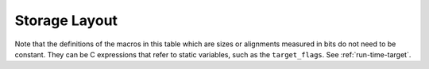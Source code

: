 ..
  Copyright 1988-2021 Free Software Foundation, Inc.
  This is part of the GCC manual.
  For copying conditions, see the GPL license file

.. _storage-layout:

Storage Layout
**************

.. index:: storage layout

Note that the definitions of the macros in this table which are sizes or
alignments measured in bits do not need to be constant.  They can be C
expressions that refer to static variables, such as the ``target_flags``.
See :ref:`run-time-target`.

.. c:macro:: BITS_BIG_ENDIAN

  Define this macro to have the value 1 if the most significant bit in a
  byte has the lowest number; otherwise define it to have the value zero.
  This means that bit-field instructions count from the most significant
  bit.  If the machine has no bit-field instructions, then this must still
  be defined, but it doesn't matter which value it is defined to.  This
  macro need not be a constant.

  This macro does not affect the way structure fields are packed into
  bytes or words; that is controlled by ``BYTES_BIG_ENDIAN``.

.. c:macro:: BYTES_BIG_ENDIAN

  Define this macro to have the value 1 if the most significant byte in a
  word has the lowest number.  This macro need not be a constant.

.. c:macro:: WORDS_BIG_ENDIAN

  Define this macro to have the value 1 if, in a multiword object, the
  most significant word has the lowest number.  This applies to both
  memory locations and registers; see ``REG_WORDS_BIG_ENDIAN`` if the
  order of words in memory is not the same as the order in registers.  This
  macro need not be a constant.

.. c:macro:: REG_WORDS_BIG_ENDIAN

  On some machines, the order of words in a multiword object differs between
  registers in memory.  In such a situation, define this macro to describe
  the order of words in a register.  The macro ``WORDS_BIG_ENDIAN`` controls
  the order of words in memory.

.. c:macro:: FLOAT_WORDS_BIG_ENDIAN

  Define this macro to have the value 1 if ``DFmode``, ``XFmode`` or
  ``TFmode`` floating point numbers are stored in memory with the word
  containing the sign bit at the lowest address; otherwise define it to
  have the value 0.  This macro need not be a constant.

  You need not define this macro if the ordering is the same as for
  multi-word integers.

.. c:macro:: BITS_PER_WORD

  Number of bits in a word.  If you do not define this macro, the default
  is ``BITS_PER_UNIT * UNITS_PER_WORD``.

.. c:macro:: MAX_BITS_PER_WORD

  Maximum number of bits in a word.  If this is undefined, the default is
  ``BITS_PER_WORD``.  Otherwise, it is the constant value that is the
  largest value that ``BITS_PER_WORD`` can have at run-time.

.. c:macro:: UNITS_PER_WORD

  Number of storage units in a word; normally the size of a general-purpose
  register, a power of two from 1 or 8.

.. c:macro:: MIN_UNITS_PER_WORD

  Minimum number of units in a word.  If this is undefined, the default is
  ``UNITS_PER_WORD``.  Otherwise, it is the constant value that is the
  smallest value that ``UNITS_PER_WORD`` can have at run-time.

.. c:macro:: POINTER_SIZE

  Width of a pointer, in bits.  You must specify a value no wider than the
  width of ``Pmode``.  If it is not equal to the width of ``Pmode``,
  you must define ``POINTERS_EXTEND_UNSIGNED``.  If you do not specify
  a value the default is ``BITS_PER_WORD``.

.. c:macro:: POINTERS_EXTEND_UNSIGNED

  A C expression that determines how pointers should be extended from
  ``ptr_mode`` to either ``Pmode`` or ``word_mode``.  It is
  greater than zero if pointers should be zero-extended, zero if they
  should be sign-extended, and negative if some other sort of conversion
  is needed.  In the last case, the extension is done by the target's
  ``ptr_extend`` instruction.

  You need not define this macro if the ``ptr_mode``, ``Pmode``
  and ``word_mode`` are all the same width.

.. c:macro:: PROMOTE_MODE (m, unsignedp, type)

  A macro to update :samp:`{m}` and :samp:`{unsignedp}` when an object whose type
  is :samp:`{type}` and which has the specified mode and signedness is to be
  stored in a register.  This macro is only called when :samp:`{type}` is a
  scalar type.

  On most RISC machines, which only have operations that operate on a full
  register, define this macro to set :samp:`{m}` to ``word_mode`` if
  :samp:`{m}` is an integer mode narrower than ``BITS_PER_WORD``.  In most
  cases, only integer modes should be widened because wider-precision
  floating-point operations are usually more expensive than their narrower
  counterparts.

  For most machines, the macro definition does not change :samp:`{unsignedp}`.
  However, some machines, have instructions that preferentially handle
  either signed or unsigned quantities of certain modes.  For example, on
  the DEC Alpha, 32-bit loads from memory and 32-bit add instructions
  sign-extend the result to 64 bits.  On such machines, set
  :samp:`{unsignedp}` according to which kind of extension is more efficient.

  Do not define this macro if it would never modify :samp:`{m}`.

.. function:: enum flt_eval_method TARGET_C_EXCESS_PRECISION (enum excess_precision_type type)

  .. hook-start:TARGET_C_excess_precision

  Return a value, with the same meaning as the C99 macro
  ``FLT_EVAL_METHOD`` that describes which excess precision should be
  applied.  :samp:`{type}` is either ``EXCESS_PRECISION_TYPE_IMPLICIT``,
  ``EXCESS_PRECISION_TYPE_FAST``, or
  ``EXCESS_PRECISION_TYPE_STANDARD``.  For
  ``EXCESS_PRECISION_TYPE_IMPLICIT``, the target should return which
  precision and range operations will be implictly evaluated in regardless
  of the excess precision explicitly added.  For
  ``EXCESS_PRECISION_TYPE_STANDARD`` and
  ``EXCESS_PRECISION_TYPE_FAST``, the target should return the
  explicit excess precision that should be added depending on the
  value set for :option:`-fexcess-precision` =[standard|fast].
  Note that unpredictable explicit excess precision does not make sense,
  so a target should never return ``FLT_EVAL_METHOD_UNPREDICTABLE``
  when :samp:`{type}` is ``EXCESS_PRECISION_TYPE_STANDARD`` or
  ``EXCESS_PRECISION_TYPE_FAST``.

.. hook-end

.. function:: machine_mode TARGET_PROMOTE_FUNCTION_MODE (const_tree type, machine_mode mode, int *punsignedp, const_tree funtype, int for_return)

  .. hook-start:TARGET_promote_function_mode

  Like ``PROMOTE_MODE``, but it is applied to outgoing function arguments or
  function return values.  The target hook should return the new mode
  and possibly change ``*punsignedp`` if the promotion should
  change signedness.  This function is called only for scalar *or
  pointer* types.

  :samp:`{for_return}` allows to distinguish the promotion of arguments and
  return values.  If it is ``1``, a return value is being promoted and
  ``TARGET_FUNCTION_VALUE`` must perform the same promotions done here.
  If it is ``2``, the returned mode should be that of the register in
  which an incoming parameter is copied, or the outgoing result is computed;
  then the hook should return the same mode as ``promote_mode``, though
  the signedness may be different.

  :samp:`{type}` can be NULL when promoting function arguments of libcalls.

  The default is to not promote arguments and return values.  You can
  also define the hook to ``default_promote_function_mode_always_promote``
  if you would like to apply the same rules given by ``PROMOTE_MODE``.

.. hook-end

.. c:macro:: PARM_BOUNDARY

  Normal alignment required for function parameters on the stack, in
  bits.  All stack parameters receive at least this much alignment
  regardless of data type.  On most machines, this is the same as the
  size of an integer.

.. c:macro:: STACK_BOUNDARY

  Define this macro to the minimum alignment enforced by hardware for the
  stack pointer on this machine.  The definition is a C expression for the
  desired alignment (measured in bits).  This value is used as a default
  if ``PREFERRED_STACK_BOUNDARY`` is not defined.  On most machines,
  this should be the same as ``PARM_BOUNDARY``.

.. c:macro:: PREFERRED_STACK_BOUNDARY

  Define this macro if you wish to preserve a certain alignment for the
  stack pointer, greater than what the hardware enforces.  The definition
  is a C expression for the desired alignment (measured in bits).  This
  macro must evaluate to a value equal to or larger than
  ``STACK_BOUNDARY``.

.. c:macro:: INCOMING_STACK_BOUNDARY

  Define this macro if the incoming stack boundary may be different
  from ``PREFERRED_STACK_BOUNDARY``.  This macro must evaluate
  to a value equal to or larger than ``STACK_BOUNDARY``.

.. c:macro:: FUNCTION_BOUNDARY

  Alignment required for a function entry point, in bits.

.. c:macro:: BIGGEST_ALIGNMENT

  Biggest alignment that any data type can require on this machine, in
  bits.  Note that this is not the biggest alignment that is supported,
  just the biggest alignment that, when violated, may cause a fault.

.. c:var:: HOST_WIDE_INT TARGET_ABSOLUTE_BIGGEST_ALIGNMENT

  .. hook-start:TARGET_absolute_biggest_alignment

  If defined, this target hook specifies the absolute biggest alignment
  that a type or variable can have on this machine, otherwise,
  ``BIGGEST_ALIGNMENT`` is used.

.. hook-end

.. c:macro:: MALLOC_ABI_ALIGNMENT

  Alignment, in bits, a C conformant malloc implementation has to
  provide.  If not defined, the default value is ``BITS_PER_WORD``.

.. c:macro:: ATTRIBUTE_ALIGNED_VALUE

  Alignment used by the ``__attribute__ ((aligned))`` construct.  If
  not defined, the default value is ``BIGGEST_ALIGNMENT``.

.. c:macro:: MINIMUM_ATOMIC_ALIGNMENT

  If defined, the smallest alignment, in bits, that can be given to an
  object that can be referenced in one operation, without disturbing any
  nearby object.  Normally, this is ``BITS_PER_UNIT``, but may be larger
  on machines that don't have byte or half-word store operations.

.. c:macro:: BIGGEST_FIELD_ALIGNMENT

  Biggest alignment that any structure or union field can require on this
  machine, in bits.  If defined, this overrides ``BIGGEST_ALIGNMENT`` for
  structure and union fields only, unless the field alignment has been set
  by the ``__attribute__ ((aligned (n)))`` construct.

.. c:macro:: ADJUST_FIELD_ALIGN (field, type, computed)

  An expression for the alignment of a structure field :samp:`{field}` of
  type :samp:`{type}` if the alignment computed in the usual way (including
  applying of ``BIGGEST_ALIGNMENT`` and ``BIGGEST_FIELD_ALIGNMENT`` to the
  alignment) is :samp:`{computed}`.  It overrides alignment only if the
  field alignment has not been set by the
  ``__attribute__ ((aligned (n)))`` construct.  Note that :samp:`{field}`
  may be ``NULL_TREE`` in case we just query for the minimum alignment
  of a field of type :samp:`{type}` in structure context.

.. c:macro:: MAX_STACK_ALIGNMENT

  Biggest stack alignment guaranteed by the backend.  Use this macro
  to specify the maximum alignment of a variable on stack.

  If not defined, the default value is ``STACK_BOUNDARY``.

  .. FIXME: The default should be @code{PREFERRED_STACK_BOUNDARY}.
     But the fix for PR 32893 indicates that we can only guarantee
     maximum stack alignment on stack up to @code{STACK_BOUNDARY}, not
     @code{PREFERRED_STACK_BOUNDARY}, if stack alignment isn't supported.

.. c:macro:: MAX_OFILE_ALIGNMENT

  Biggest alignment supported by the object file format of this machine.
  Use this macro to limit the alignment which can be specified using the
  ``__attribute__ ((aligned (n)))`` construct for functions and
  objects with static storage duration.  The alignment of automatic
  objects may exceed the object file format maximum up to the maximum
  supported by GCC.  If not defined, the default value is
  ``BIGGEST_ALIGNMENT``.

  On systems that use ELF, the default (in :samp:`config/elfos.h`) is
  the largest supported 32-bit ELF section alignment representable on
  a 32-bit host e.g. :samp:`(((uint64_t) 1 << 28) * 8)`.
  On 32-bit ELF the largest supported section alignment in bits is
  :samp:`(0x80000000 * 8)`, but this is not representable on 32-bit hosts.

.. function:: void TARGET_LOWER_LOCAL_DECL_ALIGNMENT (tree decl)

  .. hook-start:TARGET_lower_local_decl_alignment

  Define this hook to lower alignment of local, parm or result
  decl :samp:`({decl})`.

.. hook-end

.. function:: HOST_WIDE_INT TARGET_STATIC_RTX_ALIGNMENT (machine_mode mode)

  .. hook-start:TARGET_static_rtx_alignment

  This hook returns the preferred alignment in bits for a
  statically-allocated rtx, such as a constant pool entry.  :samp:`{mode}`
  is the mode of the rtx.  The default implementation returns
  :samp:`GET_MODE_ALIGNMENT ({mode})`.

.. hook-end

.. c:macro:: DATA_ALIGNMENT (type, basic-align)

  If defined, a C expression to compute the alignment for a variable in
  the static store.  :samp:`{type}` is the data type, and :samp:`{basic-align}` is
  the alignment that the object would ordinarily have.  The value of this
  macro is used instead of that alignment to align the object.

  If this macro is not defined, then :samp:`{basic-align}` is used.

  .. index:: strcpy

  One use of this macro is to increase alignment of medium-size data to
  make it all fit in fewer cache lines.  Another is to cause character
  arrays to be word-aligned so that ``strcpy`` calls that copy
  constants to character arrays can be done inline.

.. c:macro:: DATA_ABI_ALIGNMENT (type, basic-align)

  Similar to ``DATA_ALIGNMENT``, but for the cases where the ABI mandates
  some alignment increase, instead of optimization only purposes.  E.g.AMD x86-64 psABI says that variables with array type larger than 15 bytes
  must be aligned to 16 byte boundaries.

  If this macro is not defined, then :samp:`{basic-align}` is used.

.. function:: HOST_WIDE_INT TARGET_CONSTANT_ALIGNMENT (const_tree constant, HOST_WIDE_INT basic_align)

  .. hook-start:TARGET_constant_alignment

  This hook returns the alignment in bits of a constant that is being
  placed in memory.  :samp:`{constant}` is the constant and :samp:`{basic_align}`
  is the alignment that the object would ordinarily have.

  The default definition just returns :samp:`{basic_align}`.

  The typical use of this hook is to increase alignment for string
  constants to be word aligned so that ``strcpy`` calls that copy
  constants can be done inline.  The function
  ``constant_alignment_word_strings`` provides such a definition.

.. hook-end

.. c:macro:: LOCAL_ALIGNMENT (type, basic-align)

  If defined, a C expression to compute the alignment for a variable in
  the local store.  :samp:`{type}` is the data type, and :samp:`{basic-align}` is
  the alignment that the object would ordinarily have.  The value of this
  macro is used instead of that alignment to align the object.

  If this macro is not defined, then :samp:`{basic-align}` is used.

  One use of this macro is to increase alignment of medium-size data to
  make it all fit in fewer cache lines.

  If the value of this macro has a type, it should be an unsigned type.

.. function:: HOST_WIDE_INT TARGET_VECTOR_ALIGNMENT (const_tree type)

  .. hook-start:TARGET_vector_alignment

  This hook can be used to define the alignment for a vector of type
  :samp:`{type}`, in order to comply with a platform ABI.  The default is to
  require natural alignment for vector types.  The alignment returned by
  this hook must be a power-of-two multiple of the default alignment of
  the vector element type.

.. hook-end

.. c:macro:: STACK_SLOT_ALIGNMENT (type, mode, basic-align)

  If defined, a C expression to compute the alignment for stack slot.
  :samp:`{type}` is the data type, :samp:`{mode}` is the widest mode available,
  and :samp:`{basic-align}` is the alignment that the slot would ordinarily
  have.  The value of this macro is used instead of that alignment to
  align the slot.

  If this macro is not defined, then :samp:`{basic-align}` is used when
  :samp:`{type}` is ``NULL``.  Otherwise, ``LOCAL_ALIGNMENT`` will
  be used.

  This macro is to set alignment of stack slot to the maximum alignment
  of all possible modes which the slot may have.

  If the value of this macro has a type, it should be an unsigned type.

.. c:macro:: LOCAL_DECL_ALIGNMENT (decl)

  If defined, a C expression to compute the alignment for a local
  variable :samp:`{decl}`.

  If this macro is not defined, then
  ``LOCAL_ALIGNMENT (TREE_TYPE (decl), DECL_ALIGN (decl))``
  is used.

  One use of this macro is to increase alignment of medium-size data to
  make it all fit in fewer cache lines.

  If the value of this macro has a type, it should be an unsigned type.

.. c:macro:: MINIMUM_ALIGNMENT (exp, mode, align)

  If defined, a C expression to compute the minimum required alignment
  for dynamic stack realignment purposes for :samp:`{exp}` (a type or decl),
  :samp:`{mode}`, assuming normal alignment :samp:`{align}`.

  If this macro is not defined, then :samp:`{align}` will be used.

.. c:macro:: EMPTY_FIELD_BOUNDARY

  Alignment in bits to be given to a structure bit-field that follows an
  empty field such as ``int : 0;``.

  If ``PCC_BITFIELD_TYPE_MATTERS`` is true, it overrides this macro.

.. c:macro:: STRUCTURE_SIZE_BOUNDARY

  Number of bits which any structure or union's size must be a multiple of.
  Each structure or union's size is rounded up to a multiple of this.

  If you do not define this macro, the default is the same as
  ``BITS_PER_UNIT``.

.. c:macro:: STRICT_ALIGNMENT

  Define this macro to be the value 1 if instructions will fail to work
  if given data not on the nominal alignment.  If instructions will merely
  go slower in that case, define this macro as 0.

.. c:macro:: PCC_BITFIELD_TYPE_MATTERS

  Define this if you wish to imitate the way many other C compilers handle
  alignment of bit-fields and the structures that contain them.

  The behavior is that the type written for a named bit-field ( ``int``,
  ``short``, or other integer type) imposes an alignment for the entire
  structure, as if the structure really did contain an ordinary field of
  that type.  In addition, the bit-field is placed within the structure so
  that it would fit within such a field, not crossing a boundary for it.

  Thus, on most machines, a named bit-field whose type is written as
  ``int`` would not cross a four-byte boundary, and would force
  four-byte alignment for the whole structure.  (The alignment used may
  not be four bytes; it is controlled by the other alignment parameters.)

  An unnamed bit-field will not affect the alignment of the containing
  structure.

  If the macro is defined, its definition should be a C expression;
  a nonzero value for the expression enables this behavior.

  Note that if this macro is not defined, or its value is zero, some
  bit-fields may cross more than one alignment boundary.  The compiler can
  support such references if there are :samp:`insv`, :samp:`extv`, and
  :samp:`extzv` insns that can directly reference memory.

  The other known way of making bit-fields work is to define
  ``STRUCTURE_SIZE_BOUNDARY`` as large as ``BIGGEST_ALIGNMENT``.
  Then every structure can be accessed with fullwords.

  Unless the machine has bit-field instructions or you define
  ``STRUCTURE_SIZE_BOUNDARY`` that way, you must define
  ``PCC_BITFIELD_TYPE_MATTERS`` to have a nonzero value.

  If your aim is to make GCC use the same conventions for laying out
  bit-fields as are used by another compiler, here is how to investigate
  what the other compiler does.  Compile and run this program:

  .. code-block:: c++

    struct foo1
    {
      char x;
      char :0;
      char y;
    };

    struct foo2
    {
      char x;
      int :0;
      char y;
    };

    main ()
    {
      printf ("Size of foo1 is %d\n",
              sizeof (struct foo1));
      printf ("Size of foo2 is %d\n",
              sizeof (struct foo2));
      exit (0);
    }

  If this prints 2 and 5, then the compiler's behavior is what you would
  get from ``PCC_BITFIELD_TYPE_MATTERS``.

.. c:macro:: BITFIELD_NBYTES_LIMITED

  Like ``PCC_BITFIELD_TYPE_MATTERS`` except that its effect is limited
  to aligning a bit-field within the structure.

.. function:: bool TARGET_ALIGN_ANON_BITFIELD (void)

  .. hook-start:TARGET_align_anon_bitfield

  When ``PCC_BITFIELD_TYPE_MATTERS`` is true this hook will determine
  whether unnamed bitfields affect the alignment of the containing
  structure.  The hook should return true if the structure should inherit
  the alignment requirements of an unnamed bitfield's type.

.. hook-end

.. function:: bool TARGET_NARROW_VOLATILE_BITFIELD (void)

  .. hook-start:TARGET_narrow_volatile_bitfield

  This target hook should return ``true`` if accesses to volatile bitfields
  should use the narrowest mode possible.  It should return ``false`` if
  these accesses should use the bitfield container type.

  The default is ``false``.

.. hook-end

.. function:: bool TARGET_MEMBER_TYPE_FORCES_BLK (const_tree field, machine_mode mode)

  .. hook-start:TARGET_member_type_forces_blk

  Return true if a structure, union or array containing :samp:`{field}` should
  be accessed using ``BLKMODE``.

  If :samp:`{field}` is the only field in the structure, :samp:`{mode}` is its
  mode, otherwise :samp:`{mode}` is VOIDmode.  :samp:`{mode}` is provided in the
  case where structures of one field would require the structure's mode to
  retain the field's mode.

  Normally, this is not needed.

.. hook-end

.. c:macro:: ROUND_TYPE_ALIGN (type, computed, specified)

  Define this macro as an expression for the alignment of a type (given
  by :samp:`{type}` as a tree node) if the alignment computed in the usual
  way is :samp:`{computed}` and the alignment explicitly specified was
  :samp:`{specified}`.

  The default is to use :samp:`{specified}` if it is larger; otherwise, use
  the smaller of :samp:`{computed}` and ``BIGGEST_ALIGNMENT``

.. c:macro:: MAX_FIXED_MODE_SIZE

  An integer expression for the size in bits of the largest integer
  machine mode that should actually be used.  All integer machine modes of
  this size or smaller can be used for structures and unions with the
  appropriate sizes.  If this macro is undefined, ``GET_MODE_BITSIZE
  (DImode)`` is assumed.

.. c:macro:: STACK_SAVEAREA_MODE (save_level)

  If defined, an expression of type ``machine_mode`` that
  specifies the mode of the save area operand of a
  ``save_stack_level`` named pattern (see :ref:`standard-names`).
  :samp:`{save_level}` is one of ``SAVE_BLOCK``, ``SAVE_FUNCTION``, or
  ``SAVE_NONLOCAL`` and selects which of the three named patterns is
  having its mode specified.

  You need not define this macro if it always returns ``Pmode``.  You
  would most commonly define this macro if the
  ``save_stack_level`` patterns need to support both a 32- and a
  64-bit mode.

.. c:macro:: STACK_SIZE_MODE

  If defined, an expression of type ``machine_mode`` that
  specifies the mode of the size increment operand of an
  ``allocate_stack`` named pattern (see :ref:`standard-names`).

  You need not define this macro if it always returns ``word_mode``.
  You would most commonly define this macro if the ``allocate_stack``
  pattern needs to support both a 32- and a 64-bit mode.

.. function:: scalar_int_mode TARGET_LIBGCC_CMP_RETURN_MODE (void)

  .. hook-start:TARGET_libgcc_cmp_return_mode

  This target hook should return the mode to be used for the return value
  of compare instructions expanded to libgcc calls.  If not defined
  ``word_mode`` is returned which is the right choice for a majority of
  targets.

.. hook-end

.. function:: scalar_int_mode TARGET_LIBGCC_SHIFT_COUNT_MODE (void)

  .. hook-start:TARGET_libgcc_shift_count_mode

  This target hook should return the mode to be used for the shift count operand
  of shift instructions expanded to libgcc calls.  If not defined
  ``word_mode`` is returned which is the right choice for a majority of
  targets.

.. hook-end

.. function:: scalar_int_mode TARGET_UNWIND_WORD_MODE (void)

  .. hook-start:TARGET_unwind_word_mode

  Return machine mode to be used for ``_Unwind_Word`` type.
  The default is to use ``word_mode``.

.. hook-end

.. function:: bool TARGET_MS_BITFIELD_LAYOUT_P (const_tree record_type)

  .. hook-start:TARGET_ms_bitfield_layout_p

  This target hook returns ``true`` if bit-fields in the given
  :samp:`{record_type}` are to be laid out following the rules of Microsoft
  Visual C/C++, namely: (i) a bit-field won't share the same storage
  unit with the previous bit-field if their underlying types have
  different sizes, and the bit-field will be aligned to the highest
  alignment of the underlying types of itself and of the previous
  bit-field; (ii) a zero-sized bit-field will affect the alignment of
  the whole enclosing structure, even if it is unnamed; except that
  (iii) a zero-sized bit-field will be disregarded unless it follows
  another bit-field of nonzero size.  If this hook returns ``true``,
  other macros that control bit-field layout are ignored.

  When a bit-field is inserted into a packed record, the whole size
  of the underlying type is used by one or more same-size adjacent
  bit-fields (that is, if its long:3, 32 bits is used in the record,
  and any additional adjacent long bit-fields are packed into the same
  chunk of 32 bits.  However, if the size changes, a new field of that
  size is allocated).  In an unpacked record, this is the same as using
  alignment, but not equivalent when packing.

  If both MS bit-fields and :samp:`__attribute__((packed))` are used,
  the latter will take precedence.  If :samp:`__attribute__((packed))` is
  used on a single field when MS bit-fields are in use, it will take
  precedence for that field, but the alignment of the rest of the structure
  may affect its placement.

.. hook-end

.. function:: bool TARGET_DECIMAL_FLOAT_SUPPORTED_P (void)

  .. hook-start:TARGET_decimal_float_supported_p

  Returns true if the target supports decimal floating point.

.. hook-end

.. function:: bool TARGET_FIXED_POINT_SUPPORTED_P (void)

  .. hook-start:TARGET_fixed_point_supported_p

  Returns true if the target supports fixed-point arithmetic.

.. hook-end

.. function:: void TARGET_EXPAND_TO_RTL_HOOK (void)

  .. hook-start:TARGET_expand_to_rtl_hook

  This hook is called just before expansion into rtl, allowing the target
  to perform additional initializations or analysis before the expansion.
  For example, the rs6000 port uses it to allocate a scratch stack slot
  for use in copying SDmode values between memory and floating point
  registers whenever the function being expanded has any SDmode
  usage.

.. hook-end

.. function:: void TARGET_INSTANTIATE_DECLS (void)

  .. hook-start:TARGET_instantiate_decls

  This hook allows the backend to perform additional instantiations on rtl
  that are not actually in any insns yet, but will be later.

.. hook-end

.. function:: const char * TARGET_MANGLE_TYPE (const_tree type)

  .. hook-start:TARGET_mangle_type

  If your target defines any fundamental types, or any types your target
  uses should be mangled differently from the default, define this hook
  to return the appropriate encoding for these types as part of a C++
  mangled name.  The :samp:`{type}` argument is the tree structure representing
  the type to be mangled.  The hook may be applied to trees which are
  not target-specific fundamental types; it should return ``NULL``
  for all such types, as well as arguments it does not recognize.  If the
  return value is not ``NULL``, it must point to a statically-allocated
  string constant.

  Target-specific fundamental types might be new fundamental types or
  qualified versions of ordinary fundamental types.  Encode new
  fundamental types as :samp:`u :samp:`{n}`:samp:`{name}``, where :samp:`{name}`
  is the name used for the type in source code, and :samp:`{n}` is the
  length of :samp:`{name}` in decimal.  Encode qualified versions of
  ordinary types as :samp:`U :samp:`{n}`:samp:`{name}`:samp:`{code}``, where
  :samp:`{name}` is the name used for the type qualifier in source code,
  :samp:`{n}` is the length of :samp:`{name}` as above, and :samp:`{code}` is the
  code used to represent the unqualified version of this type.  (See
  ``write_builtin_type`` in :samp:`cp/mangle.c` for the list of
  codes.)  In both cases the spaces are for clarity; do not include any
  spaces in your string.

  This hook is applied to types prior to typedef resolution.  If the mangled
  name for a particular type depends only on that type's main variant, you
  can perform typedef resolution yourself using ``TYPE_MAIN_VARIANT``
  before mangling.

  The default version of this hook always returns ``NULL``, which is
  appropriate for a target that does not define any new fundamental
  types.

.. hook-end

